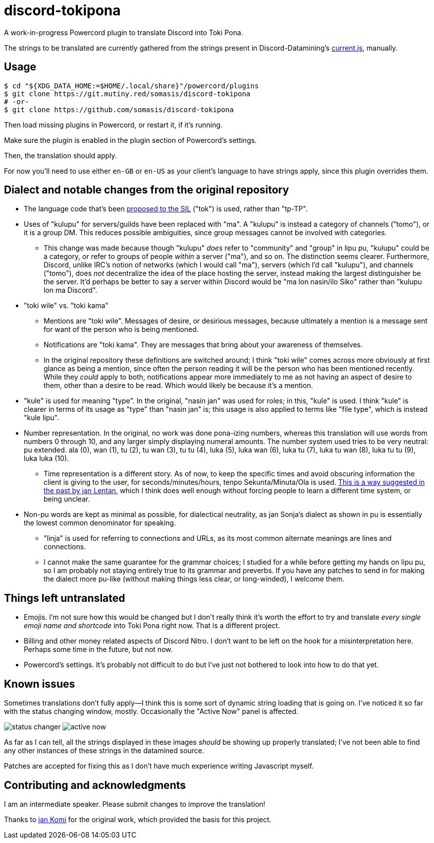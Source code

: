 = discord-tokipona

:url-discord: https://github.com/Discord-Datamining/Discord-Datamining/blob/master/current.js
:url-tenpo: https://www.reddit.com/r/tokipona/comments/mm4ezs/hard_translations/gtwjpzz
:url-sil: https://iso639-3.sil.org/request/2021-043

A work-in-progress Powercord plugin to translate Discord into Toki Pona.

The strings to be translated are currently gathered from the strings present in Discord-Datamining’s
{url-discord}[current.js], manually.

== Usage

[literal]
$ cd "${XDG_DATA_HOME:=$HOME/.local/share}"/powercord/plugins
$ git clone https://git.mutiny.red/somasis/discord-tokipona
# -or-
$ git clone https://github.com/somasis/discord-tokipona

Then load missing plugins in Powercord, or restart it, if it's running.

Make sure the plugin is enabled in the plugin section of Powercord's settings.

Then, the translation should apply.

For now you’ll need to use either `en-GB` or `en-US` as your client’s language to have strings
apply, since this plugin overrides them.

== Dialect and notable changes from the original repository

* The language code that’s been {url-sil}[proposed to the SIL] ("tok") is used, rather than "tp-TP".
* Uses of "kulupu" for servers/guilds have been replaced with "ma".
  A "kulupu" is instead a category of channels ("tomo"), or it is a group DM.
  This reduces possible ambiguities, since group messages cannot be involved with categories.
    ** This change was made because though "kulupu" _does_ refer to "community" and "group" in lipu
       pu, "kulupu" could be a category, or refer to groups of people _within_ a server ("ma"), and
       so on. The distinction seems clearer.
       Furthermore, Discord, unlike IRC’s notion of networks (which I would call "ma"), servers
       (which I’d call "kulupu"), and channels ("tomo"), does _not_ decentralize the idea of the
       place hosting the server, instead making the largest distinguisher be the server.
       It’d perhaps be better to say a server within Discord would be "ma lon nasin/ilo Siko" rather
       than "kulupu lon ma Discord".
* "toki wile" vs. "toki kama"
    ** Mentions are "toki wile".
       Messages of desire, or desirious messages, because ultimately a mention is a message sent for
       want of the person who is being mentioned.
    ** Notifications are "toki kama".
       They are messages that bring about your awareness of themselves.
    ** In the original repository these definitions are switched around; I think "toki wile" comes
       across more obviously at first glance as being a mention, since often the person reading it
       will be the person who has been mentioned recently.
       While they _could_ apply to both, notifications appear more immediately to me as not having
       an aspect of desire to them, other than a desire to be read.
       Which would likely be because it's a mention.
* "kule" is used for meaning "type".
  In the original, "nasin jan" was used for roles; in this, "kule" is used.
  I think "kule" is clearer in terms of its usage as "type" than "nasin jan" is; this usage is
  also applied to terms like "file type", which is instead "kule lipu".
* Number representation.
  In the original, no work was done pona-izing numbers, whereas this translation will use words from
  numbers 0 through 10, and any larger simply displaying numeral amounts.
  The number system used tries to be very neutral: pu extended.
  ala (0), wan (1), tu (2), tu wan (3), tu tu (4), luka (5), luka wan (6), luka tu (7),
  luka tu wan (8), luka tu tu (9), luka luka (10).
    ** Time representation is a different story.
       As of now, to keep the specific times and avoid obscuring information the client is giving
       to the user, for seconds/minutes/hours, tenpo Sekunta/Minuta/Ola is used.
       {url-tenpo}[This is a way suggested in the past by jan Lentan], which I think does well
       enough without forcing people to learn a different time system, or being unclear.
* Non-pu words are kept as minimal as possible, for dialectical neutrality, as jan Sonja's dialect
  as shown in pu is essentially the lowest common denominator for speaking.
    ** "linja" is used for referring to connections and URLs, as its most common alternate meanings
       are lines and connections.
    ** I cannot make the same guarantee for the grammar choices; I studied for a while before
       getting my hands on lipu pu, so I am probably not staying entirely true to its grammar
       and preverbs.
       If you have any patches to send in for making the dialect more pu-like (without making things
       less clear, or long-winded), I welcome them.

== Things left untranslated

* Emojis.
  I'm not sure how this would be changed but I don't really think it's worth the effort to try and
  translate _every single emoji name and shortcode_ into Toki Pona right now.
  That is a different project.
* Billing and other money related aspects of Discord Nitro.
  I don't want to be left on the hook for a misinterpretation here.
  Perhaps some time in the future, but not now.
* Powercord's settings.
  It's probably not difficult to do but I've just not bothered to look into how to do that yet.

== Known issues

Sometimes translations don't fully apply--I think this is some sort of dynamic string loading that
is going on.
I've noticed it so far with the status changing window, mostly.
Occasionally the "Active Now" panel is affected.

image:./img/status_changer.png[] image:./img/active_now.png[]

As far as I can tell, all the strings displayed in these images _should_ be showing up properly
translated; I've not been able to find any other instances of these strings in the datamined source.

Patches are accepted for fixing this as I don't have much experience writing Javascript myself.

== Contributing and acknowledgments

I am an intermediate speaker. Please submit changes to improve the translation!

Thanks to https://github.com/cominixo/tokipona-discord[jan Komi] for the original work, which
provided the basis for this project.

